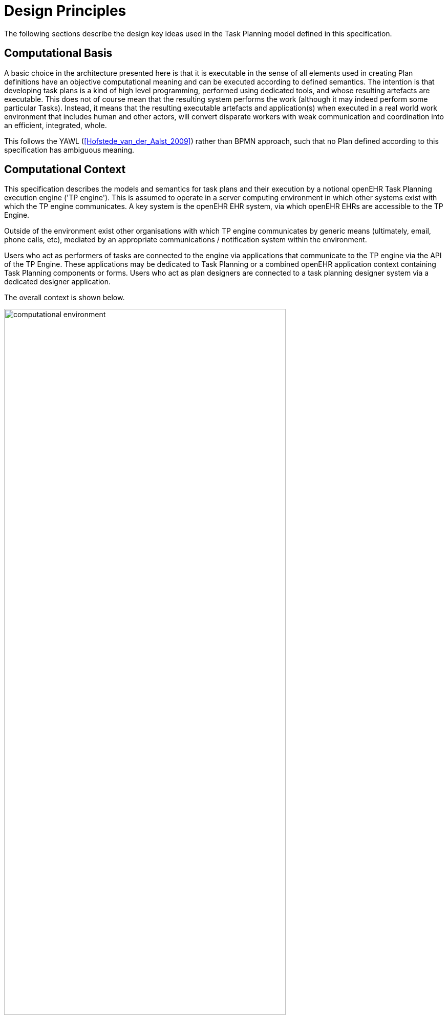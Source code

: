 = Design Principles

The following sections describe the design key ideas used in the Task Planning model defined in this specification.

== Computational Basis

A basic choice in the architecture presented here is that it is executable in the sense of all elements used in creating Plan definitions have an objective computational meaning and can be executed according to defined semantics. The intention is that developing task plans is a kind of high level programming, performed using dedicated tools, and whose resulting artefacts are executable. This does not of course mean that the resulting system performs the work (although it may indeed perform some particular Tasks). Instead, it means that the resulting executable artefacts and application(s) when executed in a real world work environment that includes human and other actors, will convert disparate workers with weak communication and coordination into an efficient, integrated, whole.

This follows the YAWL (<<Hofstede_van_der_Aalst_2009>>) rather than BPMN approach, such that no Plan defined according to this specification has ambiguous meaning.

== Computational Context

This specification describes the models and semantics for task plans and their execution by a notional openEHR Task Planning execution engine ('TP engine'). This is assumed to operate in a server computing environment in which other systems exist with which the TP engine communicates. A key system is the openEHR EHR system, via which openEHR EHRs are accessible to the TP Engine. 

Outside of the environment exist other organisations with which TP engine communicates by generic means (ultimately, email, phone calls, etc), mediated by an appropriate communications / notification system within the environment.

Users who act as performers of tasks are connected to the engine via applications that communicate to the TP engine via the API of the TP Engine. These applications may be dedicated to Task Planning or a combined openEHR application context containing Task Planning components or forms. Users who act as plan designers are connected to a task planning designer system via a dedicated designer application.

The overall context is shown below.

[.text-center]
.Computational Environment
image::{diagrams_uri}/computational_environment.svg[id=computational_environment, align="center", width=80%]

One of the major differences between the openEHR Task Planning architecture compared to other workflow architectures is that it can rely on shared access to persistent patient EHRs as the location in which context data can be read (e.g. patient variables) and in which records of performed tasks are ultimately stored, in the form of openEHR Compositions containing Entries, in the usual way.

== Conceptual Basics

=== Work Plan

The top-level formal concept defined is the _Work Plan_, which consists of one or more _Task Plans_. The Work Plan is a definition of work to be performed by one or more workers in order to achieve a defined goal with respect to a subject of care. Goals are often defined by published guidelines or care pathways, and the overall structure of work defined within a Work Plan and its constituent Task Plans may well be structured according to such publications.

Within a Work Plan, each included Task Plan is a definition of work to be performed in a single work _context_, by a 'principal performer' and possibly other participants. Multiple Task Plans occur for two reasons:

* distinct performers working in different contexts, across which managed _handoffs_ are required;
* _sub-plans_ subordinate to a parent Task Plan, to be performed by the same worker. 

Sub-plans occur to allow re-use of Plans for smaller pieces of work and also to provide a means of controlling the detail level of work differently for performers of different experience levels.

The entirety of the Work Plan definition is assumed to be executable within a single computational context, in which methods of notification and worker communication are available, enabling the state of progress of the work defined in the Plan to be fully represented. A Work Plan will often be limited to a single enterprise, but this need not be the case, as long as all of its Task Plans communicate within the same Plan execution context. 

More typically, some jobs required by a Work Plan are performed in another organisational context entirely, and from the point of view of the original Work Plan, the second organisation is seen as a 'black box' to which a request can be made and a result might be returned. A common example is a hospital clinical workflow that at some point requires a laboratory result, which is processed by an external organisation. These situations are handled by an 'external request' Task type.

=== Task Plan

The actual definition of work to be done, i.e. Tasks, occurs within each Task Plan. The most basic structuring notion required is that of a sequential list of Tasks, enabling the representation of the set of steps in a typical linear workflow such as making tea or cleaning a wound.

However, in the real world, almost every job can be sub-divided into smaller pieces of work in a fractal nature. This simple fact requires that the general structure of Tasks is actually a hierarchy, within which sequential Task lists occur commonly (and will be the top-level structure in simple cases). The formal construct provided for this is the Task Group, which may contain Tasks and more Task Groups.

With hierarchy and sequential execution semantics, a great many types of work can be represented. However, some sets of Tasks can be performed without regard to order - i.e. in parallel. The model defined here therefore includes an execution type indicator at the Task Group level, so that manner of performing the work items within a Task Group - with or without regard to order - can be indicated. In purely sequential Task Plans, there is only one _execution path_. Parallel execution enables the possibility of multiple execution paths during a Plan execution.

The power of the Task Group / Task structure can be significantly augmented in another dimension with the addition of conditions, to create _conditional structures_. These can be used to represent a variety of logical choice structures, equivalent to the following programming concepts:

* *if/elseif/else*: a standard multi-branch logic chain with any condition on each branch, evaluated in order;
* *switch*: a standard multi-way logic structure based on a single condition and branches for multiple value sub-ranges;
* *rule-set*: a typical chained event-driven rule structure whereby each branch is defined to fire on reception of a specific kind of event.

The leaf level constituents of a Task Plan are Tasks of various kinds, including inline-defined Tasks; requests to other contexts within the same Work Plan; requests to external contexts and requests to IT systems and services.

The Task concept defined in this specification is relatively straightforward in the abstract: it corresponds to a separately performable _item of work_ for a _performer_ to execute. A Task within a Plan has a lifecycle whose states indicate whether it is planned, available, complete etc.

In business terms, a Task typically corresponds to:

* an explicit level of clinical responsibility, e.g. nurse administration of a drug, single observation of patient vital sign etc;
* an explicit level of re-imbursement / billing;
* granularity of check-list and protocol single items, designed to be signed off as performed;
* a particular planned time of execution.

We can summarise the above-described structure in reverse:

* *Task*: a separately performable unit of planned work at any level of granularity; may be defined inline or 
* *Task Group*: a group of Tasks and/or more Task Groups within a Task Plan that are to be executed on the same basis, e.g. sequential, parallel.
* *conditional Group types*: special kinds of Task Group that enable conditional logic structures to be represented in a Plan.
* *Task Plan*: a logical set of Tasks for a single performer context to achieve a defined result within a larger plan.
* *Work Plan*: top-level structure containing related Task Plans needed to implement an intended outcome for a subject of care.

=== Graph Structure

The Task Group construct replaces the node references found in traditional workflow formalisms such as BPMN, and defines the static graph structure of the 'normal flow' of a Task Plan _by implication_. Only exceptions to the normal flow are represented with explicit node references.

This provides significantly more power than an explicit graph structure for the normal flow, since Task Groups can have _rules_ attached to them indicating which members should be executed and when, rather than relying on explicit links. The sequential / parallel indicator is one such simple rule. Additional rules could be added, such as:

* at least N members must complete for group to complete
* exit group on first succeeding task

These more sophisticated rules are represented in a generic way, with the Task Plan engine assumed to implement the underlying mechanics.

=== Work Context

A fundamental concept in this specification is that of _work context_, which is the factor that distinguishes one Task Plan from another, i.e. one Plan corresponds to Tasks to be performed in a single work context. Work context is defined as a single, _contiguous cognitive flow_ in the real world (i.e. not in the computational representation, which must always be considered an approximation updated in snapshot fashion) in which work can be performed _seamlessly_ by one or more performers on a single subject. Concretely, this means that the flow of cognitive activity is unbroken during the work. This may extend over time and even distinct physical spaces, such as in the case of tele-consultations. Normally a single cognitive flow corresponds to a single actor, usually a person, but this is not always the case. More than one person may be involved in performing work on the same subject, but essentially working as one, and relying on real-time verbal or other communication to achieve the effect of a _single mind_.

Continuous knowledge of the work, and continuous real-time communication with oneself ('train of thought') or directly among multiple performers is what characterises a given context. A different context is one with different cognitive actors, and with which communications is performed by notifications at certain time checkpoints, typically just the beginning and end.

Since parallelism is possible within a single Plan, a performer may be working on more than one thing at once, within the same context. In other words, a work context (and a Task Plan in execution) may contain multiple execution paths at a point in time.

=== Context Switching and Forking

If work has to be stopped within one context and passed to a different work context, a _context switch_ is required, and the first worker or team will wait for a response. If the context switch is within the same Work Plan, is termed a _handoff_, which entails switching Task Plans. A context change is also required to request work from an external environment. A second kind of change of control is a _context fork_, whereby the current performer signals to another context to start doing some work, but continues doing his own work. 

A context switch is commonly known as 'block and wait' or 'synchronous processing', while the context fork is known as 'asynchronous' or 'parallel' processing.

Work context is clearly maintained during a 'working session' during which the work is done by one or more performers. But if the work extends over hours or days, as in the case of chemotherapy, worker shifts will end and the work will be taken up by new workers, or perhaps the same workers on the next day. The Task Planning model does not consider this kind of _handoff_ to be a context switch, since it is assumed that the Task Planning runtime system maintains all relevant context information, available for use by new workers. All that is required to maintain the context is for de-allocation and re-allocation of the work to performers.

The following diagram shows the taxonomy of task types.

[.text-center]
.Task Taxonomy
image::{diagrams_uri}/task_taxonomy.svg[id=task_taxonomy, align="center", width=50%]

=== Principal Performer

Following the definition of context above, a Task Plan is defined to have a _principle performer_, that is to say, a single logical executing actor. This is often a single person (or a device or possibly a software service), but might equally be a group of personnel, e.g. ward nurses, who execute the steps of a Task Plan during and across shift boundaries (wound dressing, turning patients, IV maintenance etc). In these cases the separate individuals constitute a 'single mind' as described above, with respect to the subject of care and the work, and their communication is not directly represented within the Task Plan.

In addition to the principal performer, other participations can be specified for any contained Task in a Plan. This allows the Plan to indicate where specific members working in a single context should be responsible for specific individual Tasks. However it is assumed that the principal performer is _responsible_ for all actions, and is also the notifier of action completions and cancellations.

The principal performer and other participants are specified in the Plan in terms of professional roles, and optionally a specific agent. This might in some cases be the patient.

Where an overall work plan requires separate actors who do not operate within the same work context, e.g. the various specialists and other professionals who perform different tasks with respect to an acute stroke patient, separate Task Plans each with their own principal performers are required. In this situation, coordination between the various actors is achieved by context switching and notification.

During the execution of a Task Plan, at any given time, a particular physical actor must be _assigned_ as the principal performer, in order for the Plan to proceed. This assignment will change over time for long-running Plans, due to shift changes, out of hours contacts, worker vacations and so on. In this model, worker changes are handled by runtime _allocation_ and are not treated as context switches. The allocation concept is described in more detail below.

[[time_and_wait_states]]
=== Time and Wait States

Many tasks in the real world can only be performed when certain events occur or conditions become true. This model treats such conditions as wait states, based on events or time.

Time is understood in three possible ways:

* as a _relative offset_ from the start of the Plan timeline, when it is activated;
* as an _absolute time_ as marked on a calendar;
* as the _time of an event_.

The first two are converted to events by the execution system internal clock reaching markers on the timeline or calendar. For event-based times, the kinds of events recognised include the following:

* _timer event_: an event caused by a timer that expires;
* _state trigger_: a condition based on one or more watched variables available from the computation environment, including subject variables (sex, vital signs, etc) and variables relating to clinical processes, e.g. 'time since emergency admission'.
* _task transition_: an event generated by the state transition of a Task during execution so far, e.g. the previous Task completing;
* _callback notification_: an event generated by a notification received on completion of a Task dispatched to a different Plan or an external system;
* _system notification_: an external event is notified to the system by a user, e.g. receipt of a phone call.
* _manual notification_: an external event is signalled manually to the system by a user, e.g. receipt of a phone call.

Tasks can be defined to wait on either one or more events. 

== Levels of Definition and Representation

Task Plans are defined, refined and used in various phases in time. A number of related technical representations are used, each appropriate to its phase.

[cols="2,3,6", options="header"]
|===
|Phase                   |Representation             |Purpose

|Design time             |*Definition model* +
                          (archetypes and templates +
                          of definition classes)     |At the _model_ level, a Work Plan and its constituent Task Plans are represented in the form of openEHR
                                                      templated archetype(s) based on the Task Planning definition model of this specification.
                                                      
                                                      Multiple layers of modelling may be used to represent a range of Plan Templates from the more 
                                                      general to the specific, and then templated to define a _near subject-specific Plan_. For example
                                                      a general model may be built to represent a 'chemotherapy' Plan; a specalised form of this may 
                                                      represent R-CHOP protocols; an even more specialised one may represent a particular institution's
                                                      form of this protocol. 
|Clinical time - +
 planning               |*Instantiated definition* +
                         (instances of definition +
                          classes)                   |When a Work Plan model is _used_, it is created as instances of the Task Planning definition
                                                      model (i.e. in the technical class/instance sense), and the result is understood as a _concrete_ definition
                                                      of the Task Plan to be used in a specific situation for a specific subject (i.e. patient).
                                                      
                                                      When the instantiation is performed, the model-user may provide values for particular parts of the model,
                                                      such as medication dosages, that correspond to the particular patient. They may also make other limited adjustments that are compatible with the archetypes and template.
|Clinical time - +
 plan execution         |*Materialised definition* +
                        (instances of +
                         materialised classes, +
                         persisted over sessions)    |Close to Plan execution time, a Work Plan definition will be 'materialised', i.e. instantiated into a form that                                can be used for execution and tracking of the Plan. At the point of materialisation, the definition model must 
                                                      be published and persisted, guaranteeing the its availability as the reference model for its materialised expressions. It may be materialised any number of times, corresponding to the distinct number of instances of use required. Each materialisation

                                                      In the materialised form, repeatable sections of the definition are 'unfolded' into literal sections, for as many repetitions as required by the relevant performer(s). Accordingly, parts of the materialised expression of a Plan may have an N:1 relationship with the original definition form.
                                                      
                                                      Unreachable decision paths may be removed, and where possible decision nodes, simplifying the materialised form
                                                      compared to the definition form.
                                                                                                            
                                                      The materialised form has its own class model containing additional data items to enable run-time tracking of the Plan as it is performed. During execution time, various kinds of deletions and modifications to the materialised representation are possible, corresponding to changes in plan that respond to unexpected events.
|Clinical time - +
 task execution         |*Runtime instantiation* +
                        (instances of +
                         materialised classes, +
                         during session)            |Since a Plan execution may run over many hours, days or longer, the materialised expression will in general                                     correspond to something larger than the literal in-memory instantiation of (parts of) the Plan required during                                 any given user-application the session during which some or all of the Task Plan might be performed. The part                                   of the plan currently being displayed, performed, tracked etc, is known here as the 'run-time instantiation',                                   and consists of a subset of the total materialised form instances.
 
|===

In this scheme, archetype- and template-based modelling is used as much as possible in order to create layers of re-usable models that are progressively more specialised, until close-to-patient models are achieved, typically as templates. This enables the power of the archetype modelling formalism, including specialisation and composition to be used freely, in a similar manner to an object-oriented programming environment.

=== Separation of Definition and Execution

According to the above, the concrete definition of a Work Plan is constructed in the 'planning phase' of clinical time, to define work _to be done_ in the near future, by the planner and/or others. As the work is performed, the results are documented with openEHR Entries, such as Actions and Observations. During the execution of the plan there is usually a need to track the progress of the work in terms of Task completions, cancellations, failures, abandonment and so on.

As per the above table, the model defined in this specification separates the definition of Work Plans from their executions. This is achieved via `definition` and `materialised` parts of the model, corresponding to the concrete definition and materialised phases described above. Instances of the former are used to represent the definition of a plan, and would accordingly be used by a tools designed for that purpose. Similarly, run-time execution tools would be built using the `materialised` part of the model, as well as the `definition` part, since the latter is referred to by the former.

It is the materialised expression of a Plan that is used to record all Plan-related actions by Task performers. This state may be persisted for plans whose execution takes place over more than a user-application session.

The history of actions on the Plan can be understood as a set of _transactions_ over time, and the model provides a third `history` part that can be used to efficiently represent this history, allowing it to be permanently recorded.

== Execution Concepts

=== Plan Execution Lifecycle

A Work Plan definition can be executed by being materialised. The model recognises three states in the execution phase, as follows.

* `materialised` state: after creation of the materialised Plan, the Plan may be modified by its user(s), and pre-allocations done of performers.
* `activated` state: the materialised Plan is _activated_ when the users want to proceed. Connections must be established between the Plan execution context and various channels or APIs via which performer allocation and communication can be achieved. Activation establishes the zero point of the execution clock, and will cause performer allocations and generate various kinds of notifications as time moves forward. During the work, Tasks become _available_ as earlier Tasks are completed or cancelled. When a Task is available to be done, the performer has various options, including doing the work, cancelling the Task as not needed, completing the Task, aborting it, and abandoning the entire Plan.
* `terminated` state: A Plan terminates when a path taken through the materialised Task graph terminates, either due to finishing, or due to abandonment at an intermediate Task. The Plan as a whole returns a termination status of success or fail, which may be used to control behaviour if it is part of a chain in which a context switch follows termination.

=== Allocation

Since a Task in a Task Plan being executed at runtime represents the Plan execution system's knowledge of some work being performed in the real world, a way to connect the Plan as it is in the system (e.g. as shown on a UI application, or via notifications such as instant messaging) to the real-world actors performing it is needed. Following YAWL, the architecture described here treats _allocation_ of work to a performer as a formal activity during Plan execution.

Conceptually, worker allocation is understood in the following way. Firstly, it is assumed that Tasks can be allocated to two types of worker resource:

* individuals, specified in the Plan definition in terms of role and/or function within _principal performer_ and _other participations_ e.g. 'cardiologist';
* a worker _pool_, i.e. group of equivalent workers, e.g. nurses on a particular ward; here, any one of the workers can perform a given Task, and the workers may swap over time.

Secondly, at runtime, the actual worker will be resolved at execution time as follows:

* the Plan or Task is _assigned_ to a real individual or worker pool;
* an appropriate worker _claims_ a Plan (if Plans are posted somewhere, awaiting workers) or _accepts_ the Task (if Plan invitations are sent to individuals).

It remains the business of the organisation and also the Task Planning engine to resolve how these choices are made.

As per YAWL, more sophisticated implementations of Task Planning may offer numerous allocation strategies, such as first-available, quickest-to-complete, least-frequently-used and so on.

=== Task Lifecycle

Every Task in a Plan has a lifecycle described by a state machine. The states represent the state of a real world item of work, _as known by the Plan execution system_; setting them is entirely reliant on the system receiving input from performers. The successful execution path is through the states `planned` => `available` => `completed`, with other terminal states `cancelled` and `aborted` available for cases where a Task is cancelled and aborted respectively. Here, `cancelled` means 'not needed', i.e. the principal performer determined Task could be cancelled before or during execution, without compromising the Plan. Conversely, the `aborted` state indicates that the performer cannot do or complete the Task, or the rest of the Plan. Thus, `aborted` for a Task means abandonment of the current Plan.

From the viewpoint of Plan execution, the final state of a Task execution determines whether the Plan remaints in the `active` state, or whether it enters the `terminated` state. If the Task terminates with `completed` or `cancelled` state, it is considered to have _succeeded_, and the Plan remains `active`. If the Task is `aborted`, it is considered as _failed_, and the Plan terminates with a failure status.

A special transition `_override_` is used to force a Task to into the `available` state; this represents a performer explicitly overriding preconditions or subject preconditions.

=== Availability

A Task becomes _available_ to perform when three kinds of condition are met: 

* Execution control flow reaches the Task;
* External precondition, if any, is met;
* Subject preconditions if any, are met.

Control flow reaches a Task in a Plan when either preceding Tasks have been performed (local control flow) or a previously dispatched external Task completes, whose restart location in the current Plan is the current Task.

External preconditions (described above) are met when a point in clock time is reached or an event notification is received.

If the control flow and external preconditions are met, a Task will still not be available until any subject-related preconditions are satisfied. These are conditions that may be specified to ensure the Task is only performed if it is clinically appropriate and safe to do so, such as 'systolic blood pressure < 160 mmHg'.

Since the Task Plan cannot presume to have perfect knowledge of the real world situation, the performer is always allowed to override the external and subject pre-conditions, due to better knowledge. In such cases, the control flow requirement still holds - since this can already be 'overridden' by the performing cancelling preceding Tasks where appropriate.

When a Task does become available for execution, nothing will happen until a performer is allocated to do it. When an available worker is allocated, the Task may be commenced, and further life-cycle states can be reached, i.e. `completed`, `aborted` etc.

The following diagram illustrates these concepts.

[.text-center]
.Task Availability
image::{diagrams_uri}/task_availability.svg[id=task_availability, align="center", width=60%]

=== Adaptive Modification and Exception-handling

One of the major challenges for any workflow system is that of being able to handle unplanned exceptions at runtime and adapt. The Task Planning model makes a key assumption that simplifies deviations at runtime, which is that the human (or other) performer always knows best. This means that Tasks posted to be done by the system are always advisory, and their details (such as time) are advisory. Accordingly, the model provides the following support for execution-time adaption:

* _logical deletion_: Tasks can be skipped by two types of cancellation in the lifecycle: `cancelled` (not needed) and `aborted` (abandon plan); if `cancelled` is used, this has the benign effect of skipping past a Task;
* _logical addition_: work items that are not represented as Tasks in a Task Plan can always be done, such as making extra patient observations or performing unplanned patient actions (e.g. refit a catheter, change a dressing); in openEHR they will always be recorded in the normal manner via Observation and Action Entries;
* _overrides_: various aspects of a Plan definition can be overridden at runtime, such as Task execution time and subject preconditions (such as BP < 160 mm[Hg]). Override is represented in the system as an alternative lifecycle transition that puts a Task into the `available` state even if not all conditions have been met for availability.

== Relationship of Task Plans with existing openEHR Entry Types

Within the phases of clinical planning and execution time described above, the Task Plan is not the only information artefact that may be created. The existing openEHR model `ENTRY` types provide the standard way to represent orders, via `INSTRUCTION`, and order-related performed activities, via `ACTION`. In addition, the usual `OBSERVATION`, `EVALUATION` and `ADMIN_ENTRY` types are used to record observations, diagnoses, and administrative events as they occur in clinical time. In abstract terms, Instructions may be understood as formal statements of 'what is to be done', and the other types, as records of 'what was done'. However, Instructions are most suited to concise representations of orderable actions, particularly medication administration, but not for general purpose detailed plans of events. The addition of Task Plans provides a way to specify such plans more flexibly, and in a step-by-step manner.

Both Instructions and Plans may be fully or partially defined by care pathways and/or guidelines, equally, they may be ad hoc developed in the 'old school medicine' sense. The following figure illustrates the relationships among care pathways, the existing openEHR Entry types and Task Plans. 

[.text-center]
.openEHR Planning Artefact Relationships
image::{diagrams_uri}/planning_artefacts.svg[id=planning_artefact_relationships, align="center", width=60%]

In simple cases, a Task Plan may just be the list of Tasks to fulfill one order, i.e. a single `INSTRUCTION` prescribing a course of antibiotics. The general case however is that the Task Plan corresponds to a clinical goal which implicates multiple orders, such as the CHOP chemotherapy mentioned above. 

Consequently, _not every Task in a Task Plan is associated with an order_, illustrated by the yellow Task objects in the above figure. While a typical case is that a Task corresponds to an openEHR `ACTION` that has not yet been recorded (and which normally has a driving `INSTRUCTION`), it may also correspond to an `ACTION` that has no `INSTRUCTION` or indeed an `OBSERVATION` or possibly an `EVALUATION` (perhaps some kind of check during a procedure). Indeed, there is also no reason why a Task Plan cannot consist of Tasks that define administrative work and would be documented with openEHR `ADMIN_ENTRYs`.

We can infer from the above that the main driver of a Task Plan isn't in general an order, but a care plan or guideline that usually includes orders, or else plain old ad hoc planning.

A high-level view of how clinical work generates openEHR information can be visualised conceptually with a modified version of the {openehr_rm_ehr}#_information_ontology[Clinical Investigator process diagram] as follows:

[.text-center]
.Clinical Investigator Process with Planning
image::{diagrams_uri}/clinical_process_planning.svg[id=clinical_process_planning, align="center", width=70%]

According to this scheme, `TASK_PLAN` and `TASK` are new types of information that can be committed to the EHR.

== Order Semantics versus Plan Semantics

Despite the above explanation, the difference between Instructions (as defined in openEHR) and Task Plans may not be completely clear. However, there is a key difference, which is the semantic level at which the two are expressed. A typical order, represented in an openEHR `INSTRUCTION` has an _algorithmic_ form, such as  "Amoxicillin 3 times a day, orally, for 7 days". Although healthcare professionals do not typically think about it, this expression is in fact a small program that is mentally _interpreted_ to produce resultant actions such as giving one tablet at 9:15 am, one at lunch and so on.

We can think of a Task Plan for ordered actions as the interpreted form of the original order statement(s), that is to say, a completely 'unfolded' list of single Tasks in time such as 'give 1 Amoxycillin oral tab at lunch'. This is a form suitable for displaying on work lists, checking off and ensuring no mistakes are made. When a Task is performed, it will still give rise to the appropriate openEHR Entry recording the details, such as 'gave 1 Amoxycillin tab at 13:37'.
